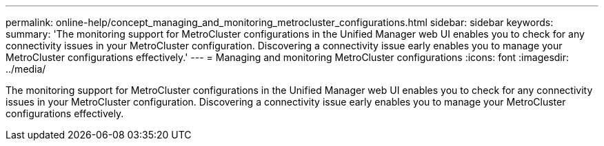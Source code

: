 ---
permalink: online-help/concept_managing_and_monitoring_metrocluster_configurations.html
sidebar: sidebar
keywords: 
summary: 'The monitoring support for MetroCluster configurations in the Unified Manager web UI enables you to check for any connectivity issues in your MetroCluster configuration. Discovering a connectivity issue early enables you to manage your MetroCluster configurations effectively.'
---
= Managing and monitoring MetroCluster configurations
:icons: font
:imagesdir: ../media/

[.lead]
The monitoring support for MetroCluster configurations in the Unified Manager web UI enables you to check for any connectivity issues in your MetroCluster configuration. Discovering a connectivity issue early enables you to manage your MetroCluster configurations effectively.
